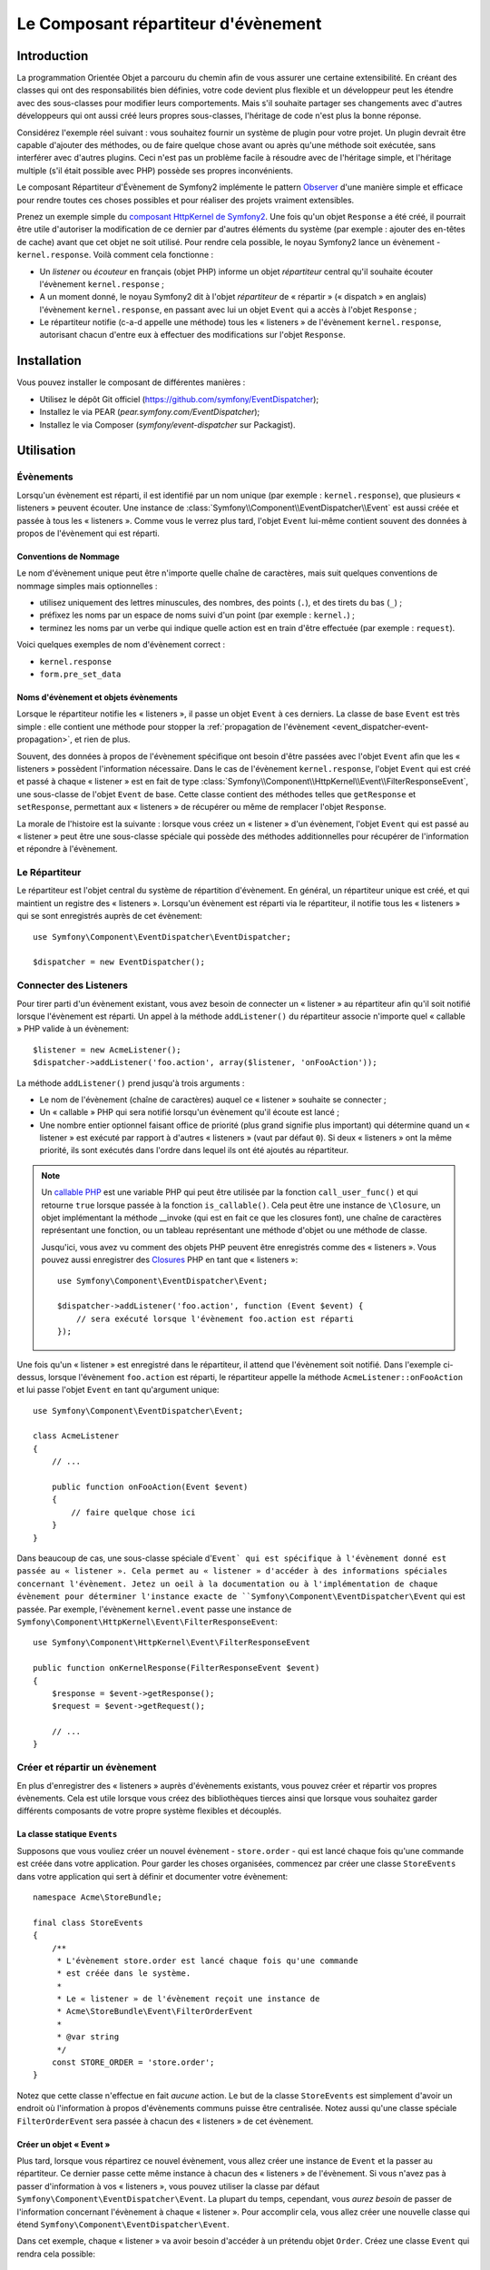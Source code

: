 .. index::
   single: Event Dispatcher
   single: Components; EventDispatcher

Le Composant répartiteur d'évènement
====================================

Introduction
------------

La programmation Orientée Objet a parcouru du chemin afin de vous assurer une
certaine extensibilité. En créant des classes qui ont des responsabilités bien
définies, votre code devient plus flexible et un développeur peut les étendre
avec des sous-classes pour modifier leurs comportements. Mais s'il souhaite
partager ses changements avec d'autres développeurs qui ont aussi créé leurs
propres sous-classes, l'héritage de code n'est plus la bonne réponse.

Considérez l'exemple réel suivant : vous souhaitez fournir un système de plugin
pour votre projet. Un plugin devrait être capable d'ajouter des méthodes, ou
de faire quelque chose avant ou après qu'une méthode soit exécutée, sans
interférer avec d'autres plugins. Ceci n'est pas un problème facile à
résoudre avec de l'héritage simple, et l'héritage multiple (s'il était
possible avec PHP) possède ses propres inconvénients.

Le composant Répartiteur d'Évènement de Symfony2 implémente le pattern
`Observer`_ d'une manière simple et efficace pour rendre toutes ces
choses possibles et pour réaliser des projets vraiment extensibles.

Prenez un exemple simple du `composant HttpKernel de Symfony2`_. Une fois
qu'un objet ``Response`` a été créé, il pourrait être utile d'autoriser la
modification de ce dernier par d'autres éléments du système (par exemple :
ajouter des en-têtes de cache) avant que cet objet ne soit utilisé. Pour rendre
cela possible, le noyau Symfony2 lance un évènement - ``kernel.response``.
Voilà comment cela fonctionne :

* Un *listener* ou *écouteur* en français (objet PHP) informe un objet
  *répartiteur* central qu'il souhaite écouter l'évènement ``kernel.response`` ;

* A un moment donné, le noyau Symfony2 dit à l'objet *répartiteur* de « répartir »
  (« dispatch » en anglais) l'évènement ``kernel.response``, en passant avec lui un
  objet ``Event`` qui a accès à l'objet ``Response`` ;

* Le répartiteur notifie (c-a-d appelle une méthode) tous les « listeners » de
  l'évènement ``kernel.response``, autorisant chacun d'entre eux à effectuer
  des modifications sur l'objet ``Response``.

.. index::
   single: Event Dispatcher; Events

Installation
------------

Vous pouvez installer le composant de différentes manières :

* Utilisez le dépôt Git officiel (https://github.com/symfony/EventDispatcher);
* Installez le via PEAR (`pear.symfony.com/EventDispatcher`);
* Installez le via Composer (`symfony/event-dispatcher` sur Packagist).

Utilisation
-----------

Évènements
~~~~~~~~~~

Lorsqu'un évènement est réparti, il est identifié par un nom unique (par
exemple : ``kernel.response``), que plusieurs « listeners » peuvent écouter.
Une instance de :class:`Symfony\\Component\\EventDispatcher\\Event` est
aussi créée et passée à tous les « listeners ». Comme vous le verrez plus
tard, l'objet ``Event`` lui-même contient souvent des données à propos de
l'évènement qui est réparti.

.. index::
   pair: Event Dispatcher; Naming conventions

Conventions de Nommage
......................

Le nom d'évènement unique peut être n'importe quelle chaîne de caractères,
mais suit quelques conventions de nommage simples mais optionnelles :

* utilisez uniquement des lettres minuscules, des nombres, des points (``.``),
  et des tirets du bas (``_``) ;

* préfixez les noms par un espace de noms suivi d'un point (par exemple :
  ``kernel.``) ;

* terminez les noms par un verbe qui indique quelle action est en train d'être
  effectuée (par exemple : ``request``).

Voici quelques exemples de nom d'évènement correct :

* ``kernel.response``
* ``form.pre_set_data``

.. index::
   single: Event Dispatcher; Event subclasses

Noms d'évènement et objets évènements
.....................................

Lorsque le répartiteur notifie les « listeners », il passe un objet ``Event``
à ces derniers. La classe de base ``Event`` est très simple : elle contient
une méthode pour stopper la :ref:`propagation de l'évènement
<event_dispatcher-event-propagation>`, et rien de plus.

Souvent, des données à propos de l'évènement spécifique ont besoin d'être
passées avec l'objet ``Event`` afin que les « listeners » possèdent l'information
nécessaire. Dans le cas de l'évènement ``kernel.response``, l'objet ``Event``
qui est créé et passé à chaque « listener » est en fait de type
:class:`Symfony\\Component\\HttpKernel\\Event\\FilterResponseEvent`, une sous-classe
de l'objet ``Event`` de base. Cette classe contient des méthodes telles que
``getResponse`` et ``setResponse``, permettant aux « listeners » de récupérer
ou même de remplacer l'objet ``Response``.

La morale de l'histoire est la suivante : lorsque vous créez un « listener » d'un
évènement, l'objet ``Event`` qui est passé au « listener » peut être une
sous-classe spéciale qui possède des méthodes additionnelles pour récupérer
de l'information et répondre à l'évènement.

Le Répartiteur
~~~~~~~~~~~~~~

Le répartiteur est l'objet central du système de répartition d'évènement.
En général, un répartiteur unique est créé, et qui maintient un registre des
« listeners ». Lorsqu'un évènement est réparti via le répartiteur, il
notifie tous les « listeners » qui se sont enregistrés auprès de cet évènement::

    use Symfony\Component\EventDispatcher\EventDispatcher;

    $dispatcher = new EventDispatcher();

.. index::
   single: Event Dispatcher; Listeners

Connecter des Listeners
~~~~~~~~~~~~~~~~~~~~~~~

Pour tirer parti d'un évènement existant, vous avez besoin de connecter
un « listener » au répartiteur afin qu'il soit notifié lorsque l'évènement
est réparti. Un appel à la méthode ``addListener()`` du répartiteur associe
n'importe quel « callable » PHP valide à un évènement::

    $listener = new AcmeListener();
    $dispatcher->addListener('foo.action', array($listener, 'onFooAction'));

La méthode ``addListener()`` prend jusqu'à trois arguments :

* Le nom de l'évènement (chaîne de caractères) auquel ce « listener »
  souhaite se connecter ;

* Un « callable » PHP qui sera notifié lorsqu'un évènement qu'il écoute est
  lancé ;

* Une nombre entier optionnel faisant office de priorité (plus grand signifie
  plus important) qui détermine quand un « listener »  est exécuté par rapport
  à d'autres « listeners » (vaut par défaut ``0``). Si deux « listeners » ont
  la même priorité, ils sont exécutés dans l'ordre dans lequel ils ont été
  ajoutés au répartiteur.

.. note::

    Un `callable PHP`_ est une variable PHP qui peut être utilisée par la
    fonction ``call_user_func()`` et qui retourne ``true`` lorsque passée
    à la fonction ``is_callable()``. Cela peut être une instance de
    ``\Closure``, un objet implémentant la méthode __invoke (qui est en fait
    ce que les closures font), une chaîne de caractères représentant une fonction,
    ou un tableau représentant une méthode d'objet ou une méthode de classe.

    Jusqu'ici, vous avez vu comment des objets PHP peuvent être enregistrés
    comme des « listeners ». Vous pouvez aussi enregistrer des `Closures`_ PHP
    en tant que « listeners »::

        use Symfony\Component\EventDispatcher\Event;

        $dispatcher->addListener('foo.action', function (Event $event) {
            // sera exécuté lorsque l'évènement foo.action est réparti
        });

Une fois qu'un « listener » est enregistré dans le répartiteur, il attend que
l'évènement soit notifié. Dans l'exemple ci-dessus, lorsque l'évènement ``foo.action``
est réparti, le répartiteur appelle la méthode ``AcmeListener::onFooAction`` et
lui passe l'objet ``Event`` en tant qu'argument unique::

    use Symfony\Component\EventDispatcher\Event;

    class AcmeListener
    {
        // ...

        public function onFooAction(Event $event)
        {
            // faire quelque chose ici
        }
    }

Dans beaucoup de cas, une sous-classe spéciale d'``Event` qui est spécifique
à l'évènement donné est passée au « listener ». Cela permet au « listener »
d'accéder à des informations spéciales concernant l'évènement. Jetez un oeil
à la documentation ou à l'implémentation de chaque évènement pour déterminer
l'instance exacte de ``Symfony\Component\EventDispatcher\Event`` qui est passée.
Par exemple, l'évènement ``kernel.event`` passe une instance de
``Symfony\Component\HttpKernel\Event\FilterResponseEvent``::

    use Symfony\Component\HttpKernel\Event\FilterResponseEvent

    public function onKernelResponse(FilterResponseEvent $event)
    {
        $response = $event->getResponse();
        $request = $event->getRequest();

        // ...
    }

.. _event_dispatcher-closures-as-listeners:

.. index::
   single: Event Dispatcher; Creating and dispatching an event

Créer et répartir un évènement
~~~~~~~~~~~~~~~~~~~~~~~~~~~~~~

En plus d'enregistrer des « listeners » auprès d'évènements existants, vous
pouvez créer et répartir vos propres évènements. Cela est utile lorsque vous
créez des bibliothèques tierces ainsi que lorsque vous souhaitez garder différents
composants de votre propre système flexibles et découplés.

La classe statique ``Events``
.............................

Supposons que vous vouliez créer un nouvel évènement - ``store.order`` - qui
est lancé chaque fois qu'une commande est créée dans votre application. Pour
garder les choses organisées, commencez par créer une classe ``StoreEvents``
dans votre application qui sert à définir et documenter votre évènement::

    namespace Acme\StoreBundle;

    final class StoreEvents
    {
        /**
         * L'évènement store.order est lancé chaque fois qu'une commande
         * est créée dans le système.
         *
         * Le « listener » de l'évènement reçoit une instance de
         * Acme\StoreBundle\Event\FilterOrderEvent
         *
         * @var string
         */
        const STORE_ORDER = 'store.order';
    }

Notez que cette classe n'effectue en fait *aucune* action. Le but de la classe
``StoreEvents`` est simplement d'avoir un endroit où l'information à propos
d'évènements communs puisse être centralisée. Notez aussi qu'une classe
spéciale ``FilterOrderEvent`` sera passée à chacun des « listeners » de
cet évènement.

Créer un objet « Event »
........................

Plus tard, lorsque vous répartirez ce nouvel évènement, vous allez créer une
instance de ``Event`` et la passer au répartiteur. Ce dernier passe cette
même instance à chacun des « listeners » de l'évènement. Si vous n'avez pas à
passer d'information à vos « listeners », vous pouvez utiliser la classe par
défaut ``Symfony\Component\EventDispatcher\Event``. La plupart du temps,
cependant, vous *aurez besoin* de passer de l'information concernant l'évènement
à chaque « listener ». Pour accomplir cela, vous allez créer une nouvelle
classe qui étend ``Symfony\Component\EventDispatcher\Event``.

Dans cet exemple, chaque « listener » va avoir besoin d'accéder à un
prétendu objet ``Order``. Créez une classe ``Event`` qui rendra cela possible::

    namespace Acme\StoreBundle\Event;

    use Symfony\Component\EventDispatcher\Event;
    use Acme\StoreBundle\Order;

    class FilterOrderEvent extends Event
    {
        protected $order;

        public function __construct(Order $order)
        {
            $this->order = $order;
        }

        public function getOrder()
        {
            return $this->order;
        }
    }

Chaque « listener » a maintenant accès à l'objet ``Order`` via la méthode
``getOrder``.

Répartir l'évènement
....................

La méthode :method:`Symfony\\Component\\EventDispatcher\\EventDispatcher::dispatch`
notifie tous les « listeners » de l'évènement donné. Elle prend deux arguments :
le nom de l'évènement à répartir et l'instance d'``Event`` à passer à chacun des
« listeners » de cet évènement::

    use Acme\StoreBundle\StoreEvents;
    use Acme\StoreBundle\Order;
    use Acme\StoreBundle\Event\FilterOrderEvent;

    // la commande est d'une façon ou d'une autre créée ou récupérée
    $order = new Order();
    // ...

    // crée le FilterOrderEvent et le répartit
    $event = new FilterOrderEvent($order);
    $dispatcher->dispatch(StoreEvents::STORE_ORDER, $event);

Notez que l'objet spécifique ``FilterOrderEvent`` est créé et passé à la
méthode ``dispatch``. Maintenant, tout « listener » de l'évènement
``store.order`` va recevoir le ``FilterOrderEvent`` et avoir accès à
l'objet ``Order`` via la méthode ``getOrder``::

    // quelconque classe « listener » qui a été enregistrée pour l'évènement "STORE_ORDER"
    use Acme\StoreBundle\Event\FilterOrderEvent;

    public function onStoreOrder(FilterOrderEvent $event)
    {
        $order = $event->getOrder();
        // faites quelque chose avec ou sur la commande
    }

.. index::
   single: Event Dispatcher; Event subscribers

Utiliser les souscripteurs d'évènement
~~~~~~~~~~~~~~~~~~~~~~~~~~~~~~~~~~~~~~

La manière la plus commune d'écouter un évènement est d'enregistrer un
*« listener » d'évènement* avec le répartiteur. Ce « listener » peut
écouter un ou plusieurs évènements et est notifié chaque fois que ces
évènements sont répartis.

Une autre façon d'écouter des évènements est via un *souscripteur d'évènement*.
Un souscripteur d'évènement est une classe PHP qui est capable de dire au
répartiteur exactement à quels évènements elle souhaite s'inscrire. Elle
implémente l'interface
:class:`Symfony\\Component\\EventDispatcher\\EventSubscriberInterface`,
qui requiert une unique méthode nommée ``getSubscribedEvents``. Prenez
l'exemple suivant d'un souscripteur qui s'inscrit aux évènements
``kernel.response`` et ``store.order``::

    namespace Acme\StoreBundle\Event;

    use Symfony\Component\EventDispatcher\EventSubscriberInterface;
    use Symfony\Component\HttpKernel\Event\FilterResponseEvent;

    class StoreSubscriber implements EventSubscriberInterface
    {
        static public function getSubscribedEvents()
        {
            return array(
                'kernel.response' => array(
                    array('onKernelResponsePre', 10),
                    array('onKernelResponseMid', 5),
                    array('onKernelResponsePost', 0),
                ),
                'store.order'     => array('onStoreOrder', 0),
            );
        }

        public function onKernelResponsePre(FilterResponseEvent $event)
        {
            // ...
        }

        public function onKernelResponseMid(FilterResponseEvent $event)
        {
            // ...
        }

        public function onKernelResponsePost(FilterResponseEvent $event)
        {
            // ...
        }

        public function onStoreOrder(FilterOrderEvent $event)
        {
            // ...
        }
    }

Ceci est très similaire à une classe « listener », excepté que la classe
elle-même peut dire au répartiteur quels évènements il devrait écouter.
Pour enregistrer un souscripteur dans le répartiteur, utilisez la méthode
:method:`Symfony\\Component\\EventDispatcher\\EventDispatcher::addSubscriber`::

    use Acme\StoreBundle\Event\StoreSubscriber;

    $subscriber = new StoreSubscriber();
    $dispatcher->addSubscriber($subscriber);

Le répartiteur va automatiquement enregistrer le souscripteur pour chaque
évènement retourné par la méthode ``getSubscribedEvents``. Cette méthode
retourne un tableau indexé par les noms des évènements et dont les valeurs
sont soit le nom de la méthode à appeler ou soit un tableau composé de la
méthode à appeler et d'une priorité. L'exemple ci-dessus montre comment
enregistrer plusieurs méthodes de « listener » pour le même évènement
dans le souscripteur et montre aussi comment passer la priorité de chaque
méthode du « listener ».

.. index::
   single: Event Dispatcher; Stopping event flow

.. _event_dispatcher-event-propagation:

Arrêter le déroulement/la propagation d'évènements
~~~~~~~~~~~~~~~~~~~~~~~~~~~~~~~~~~~~~~~~~~~~~~~~~~

Dans certains cas, cela peut être utile pour un « listener » d'empêcher
n'importe quel(s) autre(s) « listener(s) » d'être appelé(s). En d'autres termes,
le « listener » a besoin de pouvoir dire au répartiteur de stopper toute
propagation de l'évènement aux prochains « listeners » (c-a-d de ne plus notifier
d'autres « listeners »). Ceci peut être accompli depuis l'intérieur du « listener »
via la méthode :method:`Symfony\\Component\\EventDispatcher\\Event::stopPropagation`::

   use Acme\StoreBundle\Event\FilterOrderEvent;

   public function onStoreOrder(FilterOrderEvent $event)
   {
       // ...

       $event->stopPropagation();
   }

Maintenant, tout « listener » de ``store.order`` qui n'a pas encore
été appelé *ne* sera *pas* appelé.

Il est possible de détecter si un évènement a été stoppé en utilisant la méthode
:method:`Symfony\\Component\\EventDispatcher\\Event::isStoppedPropagation`
qui retourne une valeur booléenne::

    $dispatcher->dispatch('foo.event', $event);
    if ($event->isStoppedPropagation()) {
        // ...
    }

.. index::
   single: Event Dispatcher; Event Dispatcher aware events and listeners

.. _event_dispatcher-dispatcher-aware-events:

Évènements et « Listeners » connaissant le répartiteur d'évènements
~~~~~~~~~~~~~~~~~~~~~~~~~~~~~~~~~~~~~~~~~~~~~~~~~~~~~~~~~~~~~~~~~~~

.. versionadded:: 2.1
    L'objet ``Event`` contient une référence au répartiteur l'ayant invoqué depuis
    Symfony 2.1.

Le ``Répartiteur d'Évènement`` injecte toujours une référence de lui-même dans
l'objet « évènement » passé. Cela signifie que tous les « listeners » ont un
accès direct à l'objet ``EventDispatcher`` qui a notifié le « listener » via
la méthode de l'objet ``Event`` passé
:method:`Symfony\\Component\\EventDispatcher\\Event::getDispatcher`.

Cela peut amener à certaines utilisations avancées de l'``EventDispatcher`` incluant
le fait de laisser des « listeners » répartir d'autres évènements, le chaînage
d'évènements ou même le « chargement fainéant » (« lazy loading » en anglais)
de plus de « listeners » dans l'objet répartiteur. Voyez les exemples suivants :

« Chargement fainéant » de « listeners »::

    use Symfony\Component\EventDispatcher\Event;
    use Acme\StoreBundle\Event\StoreSubscriber;

    class Foo
    {
        private $started = false;

        public function myLazyListener(Event $event)
        {
            if (false === $this->started) {
                $subscriber = new StoreSubscriber();
                $event->getDispatcher()->addSubscriber($subscriber);
            }

            $this->started = true;

            // ... plus de code
        }
    }

Répartir un autre évènement depuis un « listener »::

    use Symfony\Component\EventDispatcher\Event;

    class Foo
    {
        public function myFooListener(Event $event)
        {
            $event->getDispatcher()->dispatch('log', $event);

            // ... plus de code
        }
    }

Bien que le code ci-dessus soit suffisant dans la plupart des cas, si votre
application utilise plusieurs instances d'``EventDispatcher``, vous pourriez
avoir besoin d'injecter une instance spécifiquement connue de l'``EventDispatcher``
dans vos « listeners ». Cela pourrait être effectué en utilisant l'injection
via constructeur ou « setter » comme suit :

Injection via le constructeur::

    use Symfony\Component\EventDispatcher\EventDispatcherInterface;

    class Foo
    {
        protected $dispatcher = null;

        public function __construct(EventDispatcherInterface $dispatcher)
        {
            $this->dispatcher = $dispatcher;
        }
    }

Ou injection via « setter »::

    use Symfony\Component\EventDispatcher\EventDispatcherInterface;

    class Foo
    {
        protected $dispatcher = null;

        public function setEventDispatcher(EventDispatcherInterface $dispatcher)
        {
            $this->dispatcher = $dispatcher;
        }
    }

Choisir entre les deux est une question de goût. Beaucoup préfèrent l'injection
via le constructeur car les objets sont totalement initialisés au moment de la
construction. Mais lorsque vous avez une longue liste de dépendances, utiliser
une injection via « setter » peut être la manière de faire, et plus particulièrement
lorsqu'il s'agit de dépendances optionnelles.

.. index::
   single: Event Dispatcher; Dispatcher shortcuts

.. _event_dispatcher-shortcuts:

Raccourcis du Répartiteur
~~~~~~~~~~~~~~~~~~~~~~~~~

.. versionadded:: 2.1
    La méthode ``EventDispatcher::dispatch()`` retourne l'évènement depuis
    Symfony 2.1.

La méthode
:method:`EventDispatcher::dispatch<Symfony\\Component\\EventDispatcher\\EventDispatcher::dispatch>`
retourne toujours un objet :class:`Symfony\\Component\\EventDispatcher\\Event`.
Cela permet d'utiliser plusieurs raccourcis. Par exemple, si vous n'avez pas besoin
d'avoir un objet évènement personnalisé, vous pouvez simplement utiliser un
objet :class:`Symfony\\Component\\EventDispatcher\\Event`. Vous ne devez même
pas passer ce dernier au répartiteur car il va en créer un par défaut à moins
que vous ne lui en passiez un spécifiquement::

    $dispatcher->dispatch('foo.event');

De plus, l'« EventDisptacher » retourne toujours tout évènement qui a
été réparti, c'est-a-dire soit l'évènement qui a été passé, soit l'évènement qui a été
créé en interne pas le répartiteur. Cela permet d'utiliser des raccourcis
sympas::

    if (!$dispatcher->dispatch('foo.event')->isStoppedPropagation()) {
        // ...
    }

Ou::

    $barEvent = new BarEvent();
    $bar = $dispatcher->dispatch('bar.event', $barEvent)->getBar();

Ou::

    $response = $dispatcher->dispatch('bar.event', new BarEvent())->getBar();

et ainsi de suite...

.. index::
   single: Event Dispatcher; Event name introspection

.. _event_dispatcher-event-name-introspection:

Introspection du nom de l'évènement
~~~~~~~~~~~~~~~~~~~~~~~~~~~~~~~~~~~

.. versionadded:: 2.1
    Le nom de l'évènement a été ajouté à l'objet ``Event`` depuis Symfony 2.1.

Comme l'``EventDispatcher`` connaît déjà le nom de l'évènement lorsqu'il le
répartit, le nom de l'évènement est aussi injecté dans les objets
:class:`Symfony\\Component\\EventDispatcher\\Event`, le rendant disponible aux
« listeners » d'évènement via la méthode
:method:`Symfony\\Component\\EventDispatcher\\Event::getName`.

Le nom de l'évènement (comme pour n'importe quelle autre donnée dans un objet
évènement personnalisé) peut être utilisé à part entière dans la logique
d'exécution du « listener »::

    use Symfony\Component\EventDispatcher\Event;

    class Foo
    {
        public function myEventListener(Event $event)
        {
            echo $event->getName();
        }
    }

.. _Observer: http://en.wikipedia.org/wiki/Observer_pattern
.. _`composant HttpKernel de Symfony2`: https://github.com/symfony/HttpKernel
.. _Closures: http://php.net/manual/en/functions.anonymous.php
.. _callable PHP: http://www.php.net/manual/en/language.pseudo-types.php#language.types.callback